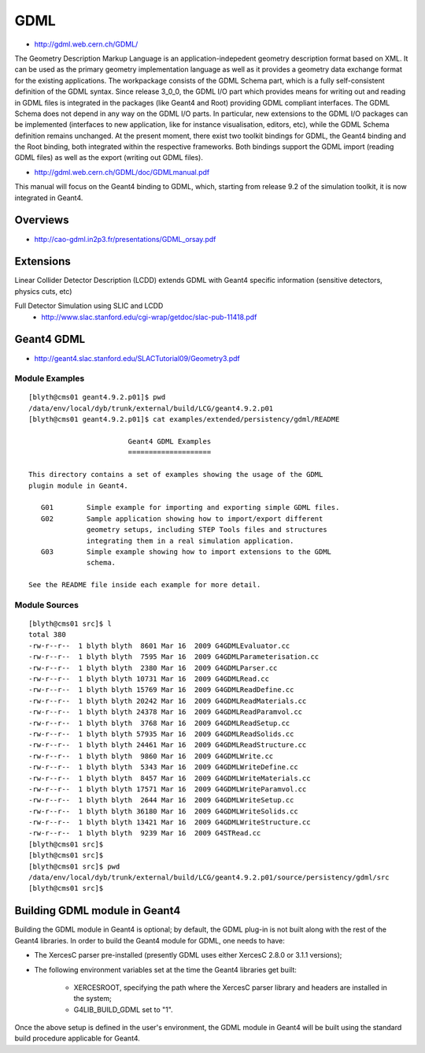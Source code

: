 GDML
=====

* http://gdml.web.cern.ch/GDML/

The Geometry Description Markup Language is an application-indepedent geometry
description format based on XML. It can be used as the primary geometry
implementation language as well as it provides a geometry data exchange format
for the existing applications. The workpackage consists of the GDML Schema
part, which is a fully self-consistent definition of the GDML syntax. Since
release 3_0_0, the GDML I/O part which provides means for writing out and
reading in GDML files is integrated in the packages (like Geant4 and Root)
providing GDML compliant interfaces. The GDML Schema does not depend in any way
on the GDML I/O parts. In particular, new extensions to the GDML I/O packages
can be implemented (interfaces to new application, like for instance
visualisation, editors, etc), while the GDML Schema definition remains
unchanged.  At the present moment, there exist two toolkit bindings for GDML,
the Geant4 binding and the Root binding, both integrated within the respective
frameworks. Both bindings support the GDML import (reading GDML files) as well
as the export (writing out GDML files).


* http://gdml.web.cern.ch/GDML/doc/GDMLmanual.pdf

This manual will focus on the Geant4 binding to GDML, which, starting from release 9.2 of 
the simulation toolkit, it is now integrated in Geant4.


Overviews
-----------

* http://cao-gdml.in2p3.fr/presentations/GDML_orsay.pdf


Extensions
-----------

Linear Collider Detector Description (LCDD)    
extends GDML with Geant4 specific information    
(sensitive detectors, physics cuts, etc)  
   
Full Detector Simulation using SLIC and LCDD  
  * http://www.slac.stanford.edu/cgi-wrap/getdoc/slac-pub-11418.pdf


Geant4 GDML 
------------

* http://geant4.slac.stanford.edu/SLACTutorial09/Geometry3.pdf


Module Examples
~~~~~~~~~~~~~~~~~

::

    [blyth@cms01 geant4.9.2.p01]$ pwd
    /data/env/local/dyb/trunk/external/build/LCG/geant4.9.2.p01
    [blyth@cms01 geant4.9.2.p01]$ cat examples/extended/persistency/gdml/README 

                            Geant4 GDML Examples
                            ====================

    This directory contains a set of examples showing the usage of the GDML
    plugin module in Geant4.

       G01        Simple example for importing and exporting simple GDML files.
       G02        Sample application showing how to import/export different
                  geometry setups, including STEP Tools files and structures
                  integrating them in a real simulation application.
       G03        Simple example showing how to import extensions to the GDML
                  schema.

    See the README file inside each example for more detail.


Module Sources
~~~~~~~~~~~~~~~

::


    [blyth@cms01 src]$ l
    total 380
    -rw-r--r--  1 blyth blyth  8601 Mar 16  2009 G4GDMLEvaluator.cc
    -rw-r--r--  1 blyth blyth  7595 Mar 16  2009 G4GDMLParameterisation.cc
    -rw-r--r--  1 blyth blyth  2380 Mar 16  2009 G4GDMLParser.cc
    -rw-r--r--  1 blyth blyth 10731 Mar 16  2009 G4GDMLRead.cc
    -rw-r--r--  1 blyth blyth 15769 Mar 16  2009 G4GDMLReadDefine.cc
    -rw-r--r--  1 blyth blyth 20242 Mar 16  2009 G4GDMLReadMaterials.cc
    -rw-r--r--  1 blyth blyth 24378 Mar 16  2009 G4GDMLReadParamvol.cc
    -rw-r--r--  1 blyth blyth  3768 Mar 16  2009 G4GDMLReadSetup.cc
    -rw-r--r--  1 blyth blyth 57935 Mar 16  2009 G4GDMLReadSolids.cc
    -rw-r--r--  1 blyth blyth 24461 Mar 16  2009 G4GDMLReadStructure.cc
    -rw-r--r--  1 blyth blyth  9860 Mar 16  2009 G4GDMLWrite.cc
    -rw-r--r--  1 blyth blyth  5343 Mar 16  2009 G4GDMLWriteDefine.cc
    -rw-r--r--  1 blyth blyth  8457 Mar 16  2009 G4GDMLWriteMaterials.cc
    -rw-r--r--  1 blyth blyth 17571 Mar 16  2009 G4GDMLWriteParamvol.cc
    -rw-r--r--  1 blyth blyth  2644 Mar 16  2009 G4GDMLWriteSetup.cc
    -rw-r--r--  1 blyth blyth 36180 Mar 16  2009 G4GDMLWriteSolids.cc
    -rw-r--r--  1 blyth blyth 13421 Mar 16  2009 G4GDMLWriteStructure.cc
    -rw-r--r--  1 blyth blyth  9239 Mar 16  2009 G4STRead.cc
    [blyth@cms01 src]$ 
    [blyth@cms01 src]$ 
    [blyth@cms01 src]$ pwd
    /data/env/local/dyb/trunk/external/build/LCG/geant4.9.2.p01/source/persistency/gdml/src
    [blyth@cms01 src]$ 


Building GDML module in Geant4
---------------------------------

Building the GDML module in Geant4 is optional; by default, the GDML plug-in is not built 
along with the rest of the Geant4 libraries. In order to build the Geant4 module for GDML, 
one needs to have: 

* The XercesC parser pre-installed (presently GDML uses either XercesC 2.8.0 or 3.1.1 versions); 
* The following environment variables set at the time the Geant4 libraries get built:  

     * XERCESROOT, specifying the path where the XercesC parser library and headers are installed in the system;  
     * G4LIB_BUILD_GDML set to "1". 
 
Once the above setup is defined in the user's environment, the GDML module in Geant4 
will be built using the standard build procedure applicable for Geant4. 




